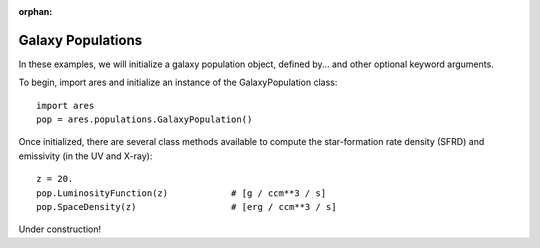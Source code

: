 :orphan:

Galaxy Populations
======================
In these examples, we will initialize a galaxy population object, defined
by... and other optional keyword arguments.

To begin, import ares and initialize an instance of the GalaxyPopulation class:

:: 

    import ares
    pop = ares.populations.GalaxyPopulation()
    
Once initialized, there are several class methods available to compute the star-formation rate density (SFRD) and emissivity (in the UV and X-ray):
    
::

    z = 20.
    pop.LuminosityFunction(z)            # [g / ccm**3 / s]
    pop.SpaceDensity(z)                  # [erg / ccm**3 / s]
    

Under construction!


